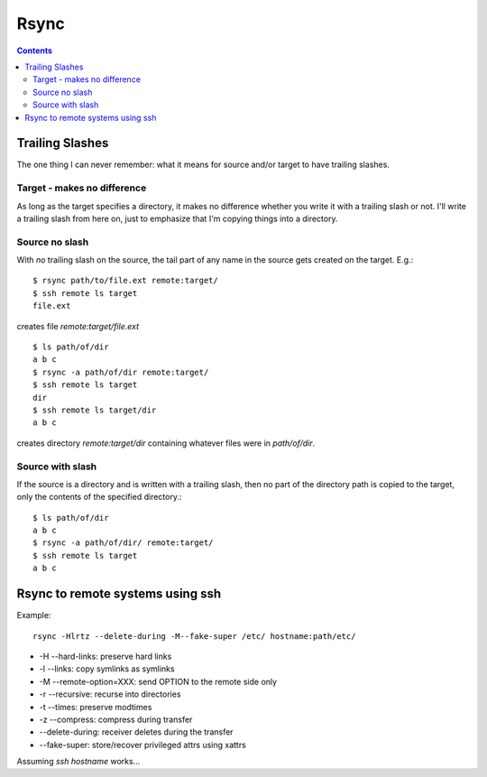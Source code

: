 .. index:: ! rsync

Rsync
=====
.. contents::

Trailing Slashes
++++++++++++++++

The one thing I can never remember: what it means for source and/or target
to have trailing slashes.

Target - makes no difference
----------------------------

As long as the target specifies a directory, it makes no
difference whether you write it with a trailing slash or not.
I'll write a trailing slash from here on, just to emphasize
that I'm copying things into a directory.

Source no slash
---------------

With *no* trailing slash on the source, the tail part of any name in the
source gets created on the target. E.g.::

    $ rsync path/to/file.ext remote:target/
    $ ssh remote ls target
    file.ext

creates file `remote:target/file.ext`

::

    $ ls path/of/dir
    a b c
    $ rsync -a path/of/dir remote:target/
    $ ssh remote ls target
    dir
    $ ssh remote ls target/dir
    a b c

creates directory `remote:target/dir` containing whatever
files were in `path/of/dir`.

Source with slash
-----------------

If the source is a directory and is written with a trailing slash,
then no part of the directory path is copied to the target, only
the contents of the specified directory.::

    $ ls path/of/dir
    a b c
    $ rsync -a path/of/dir/ remote:target/
    $ ssh remote ls target
    a b c

Rsync to remote systems using ssh
+++++++++++++++++++++++++++++++++

Example::

    rsync -Hlrtz --delete-during -M--fake-super /etc/ hostname:path/etc/

* -H --hard-links: preserve hard links
* -l --links: copy symlinks as symlinks
* -M --remote-option=XXX: send OPTION to the remote side only
* -r --recursive: recurse into directories
* -t --times: preserve modtimes
* -z --compress: compress during transfer
* --delete-during: receiver deletes during the transfer
* --fake-super: store/recover privileged attrs using xattrs

Assuming `ssh hostname` works...
